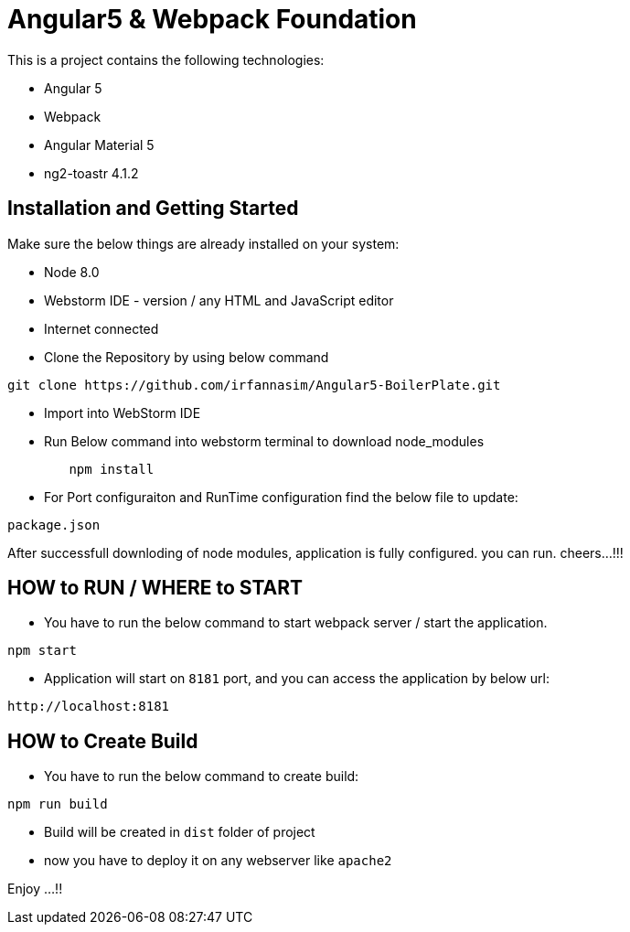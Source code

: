 = Angular5 & Webpack Foundation

This is a project contains the following technologies:

* Angular 5
* Webpack
* Angular Material 5
* ng2-toastr 4.1.2

== Installation and Getting Started

Make sure the below things are already installed on your system:

* Node 8.0
* Webstorm IDE - version / any HTML and JavaScript editor
* Internet connected

* Clone the Repository by using below command

[indent=0]
----
	git clone https://github.com/irfannasim/Angular5-BoilerPlate.git
----

* Import into WebStorm IDE
* Run Below command into webstorm terminal to download node_modules

----
	npm install
----

* For Port configuraiton and RunTime configuration find the below file to update:

[indent=0]
----
	package.json
----

After successfull downloding of node modules, application is fully configured. you can run. cheers...!!!

== HOW to RUN / WHERE to START 

* You have to run the below command to start webpack server / start the application.

[indent=0]
----
	npm start
----

* Application will start on `8181` port, and you can access the application by below url:

[indent=0]
----
	http://localhost:8181
----

== HOW to Create Build

* You have to run the below command to create build:

[indent=0]
----
	npm run build
----

* Build will be created in `dist` folder of project
* now you have to deploy it on any webserver like `apache2`

Enjoy ...!!

